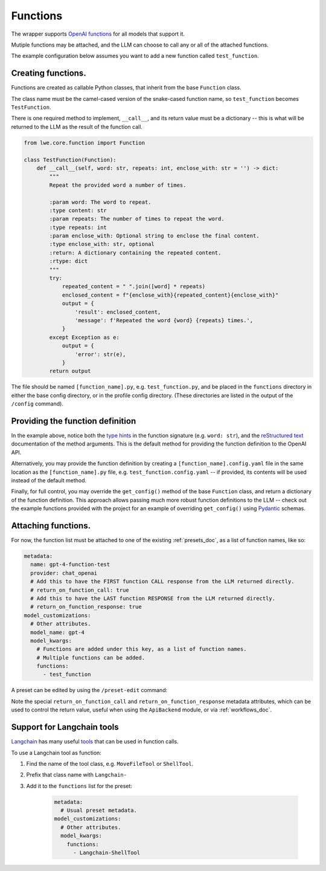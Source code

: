 ===============================================
Functions
===============================================


The wrapper supports `OpenAI functions <https://platform.openai.com/docs/guides/gpt/function-calling>`_ for all models that support it.

Mutiple functions may be attached, and the LLM can choose to call any or all of the attached functions.

The example configuration below assumes you want to add a new function called ``test_function``.


-----------------------------------------------
Creating functions.
-----------------------------------------------

Functions are created as callable Python classes, that inherit from the base ``Function`` class.

The class name must be the camel-cased version of the snake-cased function name, so ``test_function`` becomes ``TestFunction``.

There is one required method to implement, ``__call__``, and its return value must be a dictionary -- this is what will be
returned to the LLM as the result of the function call.

.. code-block:: python

   from lwe.core.function import Function

   class TestFunction(Function):
       def __call__(self, word: str, repeats: int, enclose_with: str = '') -> dict:
           """
           Repeat the provided word a number of times.

           :param word: The word to repeat.
           :type content: str
           :param repeats: The number of times to repeat the word.
           :type repeats: int
           :param enclose_with: Optional string to enclose the final content.
           :type enclose_with: str, optional
           :return: A dictionary containing the repeated content.
           :rtype: dict
           """
           try:
               repeated_content = " ".join([word] * repeats)
               enclosed_content = f"{enclose_with}{repeated_content}{enclose_with}"
               output = {
                   'result': enclosed_content,
                   'message': f'Repeated the word {word} {repeats} times.',
               }
           except Exception as e:
               output = {
                   'error': str(e),
               }
           return output

The file should be named ``[function_name].py``, e.g. ``test_function.py``, and be placed in the ``functions`` directory
in either the base config directory, or in the profile config directory. (These directories are listed in the output
of the ``/config`` command).


-----------------------------------------------
Providing the function definition
-----------------------------------------------

In the example above, notice both the `type hints <https://docs.python.org/3/library/typing.html>`_ in the function signature (e.g. ``word: str``),
and the `reStructured text <https://www.sphinx-doc.org/en/master/usage/restructuredtext/basics.html>`_ documentation of the method arguments.
This is the default method for providing the function definition to the OpenAI API.

Alternatively, you may provide the function definition by creating a ``[function_name].config.yaml`` file in the same location as the
``[function_name].py`` file, e.g. ``test_function.config.yaml`` -- if provided, its contents will be used instead of the default
method.

Finally, for full control, you may override the ``get_config()`` method of the base ``Function`` class, and return
a dictionary of the function definition. This approach allows passing much more robust function definitions to the LLM -- check out the
example functions provided with the project for an example of overriding ``get_config()`` using `Pydantic <https://docs.pydantic.dev/latest/>`_ schemas.


-----------------------------------------------
Attaching functions.
-----------------------------------------------

For now, the function list must be attached to one of the existing :ref:`presets_doc`, as a list of function names, like so:

.. code-block:: yaml

   metadata:
     name: gpt-4-function-test
     provider: chat_openai
     # Add this to have the FIRST function CALL response from the LLM returned directly.
     # return_on_function_call: true
     # Add this to have the LAST function RESPONSE from the LLM returned directly.
     # return_on_function_response: true
   model_customizations:
     # Other attributes.
     model_name: gpt-4
     model_kwargs:
       # Functions are added under this key, as a list of function names.
       # Multiple functions can be added.
       functions:
         - test_function

A preset can be edited by using the ``/preset-edit`` command:

Note the special ``return_on_function_call`` and ``return_on_function_response`` metadata attributes, which can be used to
control the return value, useful when using the ``ApiBackend`` module, or via :ref:`workflows_doc`.


-----------------------------------------------
Support for Langchain tools
-----------------------------------------------

`Langchain <https://docs.langchain.com>`_ has many useful `tools <https://python.langchain.com/docs/modules/agents/tools/>`_
that can be used in function calls.

To use a Langchain tool as function:

#. Find the name of the tool class, e.g. ``MoveFileTool`` or ``ShellTool``.
#. Prefix that class name with ``Langchain-``
#. Add it to the ``functions`` list for the preset:

    .. code-block:: yaml

      metadata:
        # Usual preset metadata.
      model_customizations:
        # Other attributes.
        model_kwargs:
          functions:
            - Langchain-ShellTool

